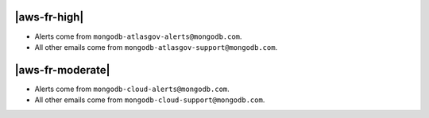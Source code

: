 |aws-fr-high|
~~~~~~~~~~~~~

- Alerts come from ``mongodb-atlasgov-alerts@mongodb.com``.
- All other emails come from ``mongodb-atlasgov-support@mongodb.com``.

|aws-fr-moderate|
~~~~~~~~~~~~~~~~~

- Alerts come from ``mongodb-cloud-alerts@mongodb.com``.
- All other emails come from ``mongodb-cloud-support@mongodb.com``.
